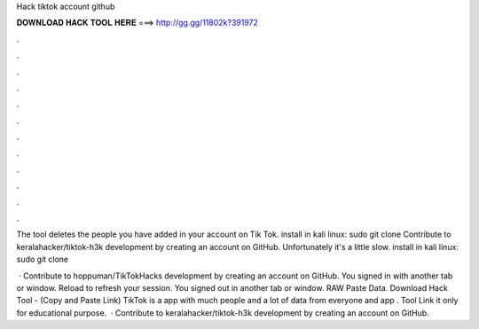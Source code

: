 Hack tiktok account github



𝐃𝐎𝐖𝐍𝐋𝐎𝐀𝐃 𝐇𝐀𝐂𝐊 𝐓𝐎𝐎𝐋 𝐇𝐄𝐑𝐄 ===> http://gg.gg/11802k?391972



.



.



.



.



.



.



.



.



.



.



.



.

The tool deletes the people you have added in your account on Tik Tok. install in kali linux: sudo git clone  Contribute to keralahacker/tiktok-h3k development by creating an account on GitHub. Unfortunately it's a little slow. install in kali linux: sudo git clone 

 · Contribute to hoppuman/TikTokHacks development by creating an account on GitHub. You signed in with another tab or window. Reload to refresh your session. You signed out in another tab or window. RAW Paste Data. Download Hack Tool -  (Copy and Paste Link) TikTok is a app with much people and a lot of data from everyone and app . Tool Link it only for educational purpose.  · Contribute to keralahacker/tiktok-h3k development by creating an account on GitHub.
